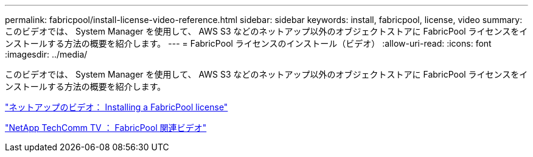 ---
permalink: fabricpool/install-license-video-reference.html 
sidebar: sidebar 
keywords: install, fabricpool, license, video 
summary: このビデオでは、 System Manager を使用して、 AWS S3 などのネットアップ以外のオブジェクトストアに FabricPool ライセンスをインストールする方法の概要を紹介します。 
---
= FabricPool ライセンスのインストール（ビデオ）
:allow-uri-read: 
:icons: font
:imagesdir: ../media/


[role="lead"]
このビデオでは、 System Manager を使用して、 AWS S3 などのネットアップ以外のオブジェクトストアに FabricPool ライセンスをインストールする方法の概要を紹介します。

https://www.youtube.com/embed/c2mSl1-K648?rel=0["ネットアップのビデオ： Installing a FabricPool license"]

https://www.youtube.com/playlist?list=PLdXI3bZJEw7mcD3RnEcdqZckqKkttoUpS["NetApp TechComm TV ： FabricPool 関連ビデオ"]
